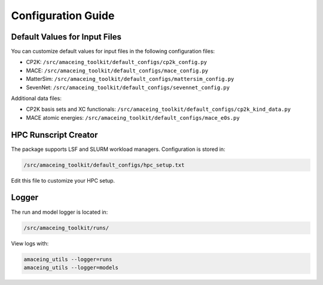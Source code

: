Configuration Guide
==================

Default Values for Input Files
-----------------------------

You can customize default values for input files in the following configuration files:

* CP2K: ``/src/amaceing_toolkit/default_configs/cp2k_config.py``
* MACE: ``/src/amaceing_toolkit/default_configs/mace_config.py``
* MatterSim: ``/src/amaceing_toolkit/default_configs/mattersim_config.py``
* SevenNet: ``/src/amaceing_toolkit/default_configs/sevennet_config.py``

Additional data files:

* CP2K basis sets and XC functionals: ``/src/amaceing_toolkit/default_configs/cp2k_kind_data.py``
* MACE atomic energies: ``/src/amaceing_toolkit/default_configs/mace_e0s.py``

HPC Runscript Creator
--------------------

The package supports LSF and SLURM workload managers. Configuration is stored in:

.. code-block:: bash

    /src/amaceing_toolkit/default_configs/hpc_setup.txt

Edit this file to customize your HPC setup.

Logger
------

The run and model logger is located in:

.. code-block:: bash

    /src/amaceing_toolkit/runs/

View logs with:

.. code-block:: bash

    amaceing_utils --logger=runs
    amaceing_utils --logger=models